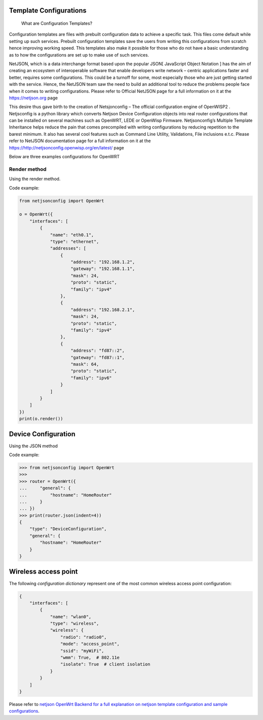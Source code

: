 Template Configurations 
============================

   What are Configuration Templates?

Configuration templates are files with prebuilt configuration data to achieve a specific task. This files come default while setting up such services. Prebuilt configuration templates save the users from writing this configurations from scratch hence improving working speed. This templates also make it possible for those who do not have a basic understanding as to how the configurations are set up to make use of such services. 
	
NetJSON, which is a data interchange format based upon the popular JSON[ JavaScript Object Notation ] has the aim of creating an ecosystem of interoperable software that enable developers write network – centric applications faster and better, requires some configurations. This could be a turnoff for some, most especially those who are just getting started with the service.             
Hence, the NetJSON team saw the need to build an additional tool to reduce the problems people face when it comes to writing configurations. Please refer to Official NetJSON page for a full information on it at the https://netjson.org page
 
	
This desire thus gave birth to the creation of Netsjonconfig –  The official configuration engine of OpenWISP2 . 
Netjsconfig is a python library which converts Netjson Device Configuration objects into real router configurations that can be installed on several machines such as OpenWRT, LEDE  or OpenWisp Firmware. Netjsonconfig’s Multiple Template Inheritance helps reduce the pain that comes precompiled with writing configurations by reducing repetition to the barest minimum. It also has several cool features such as Command Line Utility, Validations, File inclusions e.t.c. Please refer to NetJSON documentation page for a full information on it at the https://http://netjsonconfig.openwisp.org/en/latest/ page              	           

Below are three examples configurations for OpenWRT

Render method
-------------

Using the render method.

Code example:

.. code-block:: python

    from netjsonconfig import OpenWrt

    o = OpenWrt({
        "interfaces": [
            {
                "name": "eth0.1",
                "type": "ethernet",
                "addresses": [
                    {
                        "address": "192.168.1.2",
                        "gateway": "192.168.1.1",
                        "mask": 24,
                        "proto": "static",
                        "family": "ipv4"
                    },
                    {
                        "address": "192.168.2.1",
                        "mask": 24,
                        "proto": "static",
                        "family": "ipv4"
                    },
                    {
                        "address": "fd87::2",
                        "gateway": "fd87::1",
                        "mask": 64,
                        "proto": "static",
                        "family": "ipv6"
                    }
                ]
            }
        ]
    })
    print(o.render())

Device Configuration 
======================
Using the JSON method  

Code example:

.. code-block:: python

    >>> from netjsonconfig import OpenWrt
    >>>
    >>> router = OpenWrt({
    ...     "general": {
    ...         "hostname": "HomeRouter"
    ...     }
    ... })
    >>> print(router.json(indent=4))
    {
        "type": "DeviceConfiguration",
        "general": {
            "hostname": "HomeRouter"
        }
    } 

Wireless access point
======================

The following *configuration dictionary* represent one of the most
common wireless access point configuration:

.. code-block:: python

    {
        "interfaces": [
            {
                "name": "wlan0",
                "type": "wireless",
                "wireless": {
                    "radio": "radio0",
                    "mode": "access_point",
                    "ssid": "myWiFi",
                    "wmm": True,  # 802.11e
                    "isolate": True  # client isolation
                }
            }
        ]
    }

Please refer to  `netjson OpenWrt Backend
for a full explanation on netjson template configuration and sample configurations
<http://netjsonconfig.openwisp.org/en/latest/backends/openwrt.html>`_. 
